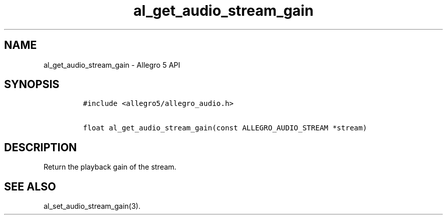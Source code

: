 .\" Automatically generated by Pandoc 3.1.3
.\"
.\" Define V font for inline verbatim, using C font in formats
.\" that render this, and otherwise B font.
.ie "\f[CB]x\f[]"x" \{\
. ftr V B
. ftr VI BI
. ftr VB B
. ftr VBI BI
.\}
.el \{\
. ftr V CR
. ftr VI CI
. ftr VB CB
. ftr VBI CBI
.\}
.TH "al_get_audio_stream_gain" "3" "" "Allegro reference manual" ""
.hy
.SH NAME
.PP
al_get_audio_stream_gain - Allegro 5 API
.SH SYNOPSIS
.IP
.nf
\f[C]
#include <allegro5/allegro_audio.h>

float al_get_audio_stream_gain(const ALLEGRO_AUDIO_STREAM *stream)
\f[R]
.fi
.SH DESCRIPTION
.PP
Return the playback gain of the stream.
.SH SEE ALSO
.PP
al_set_audio_stream_gain(3).

